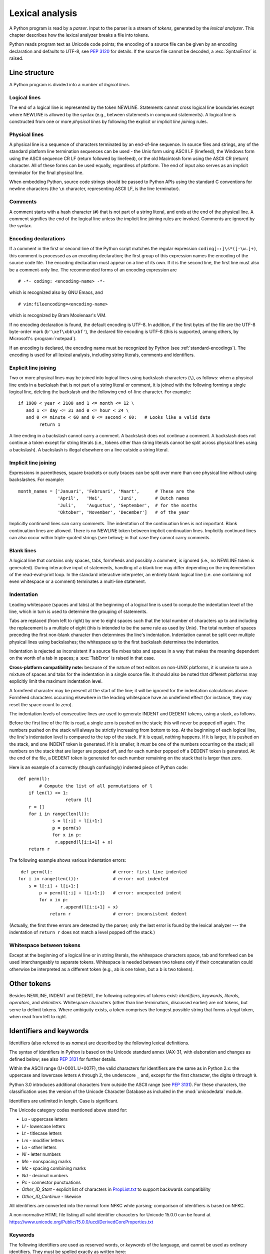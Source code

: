 
.. _lexical:

****************
Lexical analysis
****************

.. index:: lexical analysis, parser, token

A Python program is read by a *parser*.  Input to the parser is a stream of
*tokens*, generated by the *lexical analyzer*.  This chapter describes how the
lexical analyzer breaks a file into tokens.

Python reads program text as Unicode code points; the encoding of a source file
can be given by an encoding declaration and defaults to UTF-8, see :pep:`3120`
for details.  If the source file cannot be decoded, a :exc:`SyntaxError` is
raised.


.. _line-structure:

Line structure
==============

.. index:: line structure

A Python program is divided into a number of *logical lines*.


.. _logical-lines:

Logical lines
-------------

.. index:: logical line, physical line, line joining, NEWLINE token

The end of a logical line is represented by the token NEWLINE.  Statements
cannot cross logical line boundaries except where NEWLINE is allowed by the
syntax (e.g., between statements in compound statements). A logical line is
constructed from one or more *physical lines* by following the explicit or
implicit *line joining* rules.


.. _physical-lines:

Physical lines
--------------

A physical line is a sequence of characters terminated by an end-of-line
sequence.  In source files and strings, any of the standard platform line
termination sequences can be used - the Unix form using ASCII LF (linefeed),
the Windows form using the ASCII sequence CR LF (return followed by linefeed),
or the old Macintosh form using the ASCII CR (return) character.  All of these
forms can be used equally, regardless of platform. The end of input also serves
as an implicit terminator for the final physical line.

When embedding Python, source code strings should be passed to Python APIs using
the standard C conventions for newline characters (the ``\n`` character,
representing ASCII LF, is the line terminator).


.. _comments:

Comments
--------

.. index:: comment, hash character
   single: # (hash); comment

A comment starts with a hash character (``#``) that is not part of a string
literal, and ends at the end of the physical line.  A comment signifies the end
of the logical line unless the implicit line joining rules are invoked. Comments
are ignored by the syntax.


.. _encodings:

Encoding declarations
---------------------

.. index:: source character set, encoding declarations (source file)
   single: # (hash); source encoding declaration

If a comment in the first or second line of the Python script matches the
regular expression ``coding[=:]\s*([-\w.]+)``, this comment is processed as an
encoding declaration; the first group of this expression names the encoding of
the source code file. The encoding declaration must appear on a line of its
own. If it is the second line, the first line must also be a comment-only line.
The recommended forms of an encoding expression are ::

   # -*- coding: <encoding-name> -*-

which is recognized also by GNU Emacs, and ::

   # vim:fileencoding=<encoding-name>

which is recognized by Bram Moolenaar's VIM.

If no encoding declaration is found, the default encoding is UTF-8.  In
addition, if the first bytes of the file are the UTF-8 byte-order mark
(``b'\xef\xbb\xbf'``), the declared file encoding is UTF-8 (this is supported,
among others, by Microsoft's :program:`notepad`).

If an encoding is declared, the encoding name must be recognized by Python
(see :ref:`standard-encodings`). The
encoding is used for all lexical analysis, including string literals, comments
and identifiers.


.. _explicit-joining:

Explicit line joining
---------------------

.. index:: physical line, line joining, line continuation, backslash character

Two or more physical lines may be joined into logical lines using backslash
characters (``\``), as follows: when a physical line ends in a backslash that is
not part of a string literal or comment, it is joined with the following forming
a single logical line, deleting the backslash and the following end-of-line
character.  For example::

   if 1900 < year < 2100 and 1 <= month <= 12 \
      and 1 <= day <= 31 and 0 <= hour < 24 \
      and 0 <= minute < 60 and 0 <= second < 60:   # Looks like a valid date
           return 1

A line ending in a backslash cannot carry a comment.  A backslash does not
continue a comment.  A backslash does not continue a token except for string
literals (i.e., tokens other than string literals cannot be split across
physical lines using a backslash).  A backslash is illegal elsewhere on a line
outside a string literal.


.. _implicit-joining:

Implicit line joining
---------------------

Expressions in parentheses, square brackets or curly braces can be split over
more than one physical line without using backslashes. For example::

   month_names = ['Januari', 'Februari', 'Maart',      # These are the
                  'April',   'Mei',      'Juni',       # Dutch names
                  'Juli',    'Augustus', 'September',  # for the months
                  'Oktober', 'November', 'December']   # of the year

Implicitly continued lines can carry comments.  The indentation of the
continuation lines is not important.  Blank continuation lines are allowed.
There is no NEWLINE token between implicit continuation lines.  Implicitly
continued lines can also occur within triple-quoted strings (see below); in that
case they cannot carry comments.


.. _blank-lines:

Blank lines
-----------

.. index:: single: blank line

A logical line that contains only spaces, tabs, formfeeds and possibly a
comment, is ignored (i.e., no NEWLINE token is generated).  During interactive
input of statements, handling of a blank line may differ depending on the
implementation of the read-eval-print loop.  In the standard interactive
interpreter, an entirely blank logical line (i.e. one containing not even
whitespace or a comment) terminates a multi-line statement.


.. _indentation:

Indentation
-----------

.. index:: indentation, leading whitespace, space, tab, grouping, statement grouping

Leading whitespace (spaces and tabs) at the beginning of a logical line is used
to compute the indentation level of the line, which in turn is used to determine
the grouping of statements.

Tabs are replaced (from left to right) by one to eight spaces such that the
total number of characters up to and including the replacement is a multiple of
eight (this is intended to be the same rule as used by Unix).  The total number
of spaces preceding the first non-blank character then determines the line's
indentation.  Indentation cannot be split over multiple physical lines using
backslashes; the whitespace up to the first backslash determines the
indentation.

Indentation is rejected as inconsistent if a source file mixes tabs and spaces
in a way that makes the meaning dependent on the worth of a tab in spaces; a
:exc:`TabError` is raised in that case.

**Cross-platform compatibility note:** because of the nature of text editors on
non-UNIX platforms, it is unwise to use a mixture of spaces and tabs for the
indentation in a single source file.  It should also be noted that different
platforms may explicitly limit the maximum indentation level.

A formfeed character may be present at the start of the line; it will be ignored
for the indentation calculations above.  Formfeed characters occurring elsewhere
in the leading whitespace have an undefined effect (for instance, they may reset
the space count to zero).

.. index:: INDENT token, DEDENT token

The indentation levels of consecutive lines are used to generate INDENT and
DEDENT tokens, using a stack, as follows.

Before the first line of the file is read, a single zero is pushed on the stack;
this will never be popped off again.  The numbers pushed on the stack will
always be strictly increasing from bottom to top.  At the beginning of each
logical line, the line's indentation level is compared to the top of the stack.
If it is equal, nothing happens. If it is larger, it is pushed on the stack, and
one INDENT token is generated.  If it is smaller, it *must* be one of the
numbers occurring on the stack; all numbers on the stack that are larger are
popped off, and for each number popped off a DEDENT token is generated.  At the
end of the file, a DEDENT token is generated for each number remaining on the
stack that is larger than zero.

Here is an example of a correctly (though confusingly) indented piece of Python
code::

   def perm(l):
           # Compute the list of all permutations of l
       if len(l) <= 1:
                     return [l]
       r = []
       for i in range(len(l)):
                s = l[:i] + l[i+1:]
                p = perm(s)
                for x in p:
                 r.append(l[i:i+1] + x)
       return r

The following example shows various indentation errors::

    def perm(l):                       # error: first line indented
   for i in range(len(l)):             # error: not indented
       s = l[:i] + l[i+1:]
           p = perm(l[:i] + l[i+1:])   # error: unexpected indent
           for x in p:
                   r.append(l[i:i+1] + x)
               return r                # error: inconsistent dedent

(Actually, the first three errors are detected by the parser; only the last
error is found by the lexical analyzer --- the indentation of ``return r`` does
not match a level popped off the stack.)


.. _whitespace:

Whitespace between tokens
-------------------------

Except at the beginning of a logical line or in string literals, the whitespace
characters space, tab and formfeed can be used interchangeably to separate
tokens.  Whitespace is needed between two tokens only if their concatenation
could otherwise be interpreted as a different token (e.g., ab is one token, but
a b is two tokens).


.. _other-tokens:

Other tokens
============

Besides NEWLINE, INDENT and DEDENT, the following categories of tokens exist:
*identifiers*, *keywords*, *literals*, *operators*, and *delimiters*. Whitespace
characters (other than line terminators, discussed earlier) are not tokens, but
serve to delimit tokens. Where ambiguity exists, a token comprises the longest
possible string that forms a legal token, when read from left to right.


.. _identifiers:

Identifiers and keywords
========================

.. index:: identifier, name

Identifiers (also referred to as *names*) are described by the following lexical
definitions.

The syntax of identifiers in Python is based on the Unicode standard annex
UAX-31, with elaboration and changes as defined below; see also :pep:`3131` for
further details.

Within the ASCII range (U+0001..U+007F), the valid characters for identifiers
are the same as in Python 2.x: the uppercase and lowercase letters ``A`` through
``Z``, the underscore ``_`` and, except for the first character, the digits
``0`` through ``9``.

Python 3.0 introduces additional characters from outside the ASCII range (see
:pep:`3131`).  For these characters, the classification uses the version of the
Unicode Character Database as included in the :mod:`unicodedata` module.

Identifiers are unlimited in length.  Case is significant.

.. productionlist:: python-grammar
   identifier: `xid_start` `xid_continue`*
   id_start: <all characters in general categories Lu, Ll, Lt, Lm, Lo, Nl, the underscore, and characters with the Other_ID_Start property>
   id_continue: <all characters in `id_start`, plus characters in the categories Mn, Mc, Nd, Pc and others with the Other_ID_Continue property>
   xid_start: <all characters in `id_start` whose NFKC normalization is in "id_start xid_continue*">
   xid_continue: <all characters in `id_continue` whose NFKC normalization is in "id_continue*">

The Unicode category codes mentioned above stand for:

* *Lu* - uppercase letters
* *Ll* - lowercase letters
* *Lt* - titlecase letters
* *Lm* - modifier letters
* *Lo* - other letters
* *Nl* - letter numbers
* *Mn* - nonspacing marks
* *Mc* - spacing combining marks
* *Nd* - decimal numbers
* *Pc* - connector punctuations
* *Other_ID_Start* - explicit list of characters in `PropList.txt
  <https://www.unicode.org/Public/15.0.0/ucd/PropList.txt>`_ to support backwards
  compatibility
* *Other_ID_Continue* - likewise

All identifiers are converted into the normal form NFKC while parsing; comparison
of identifiers is based on NFKC.

A non-normative HTML file listing all valid identifier characters for Unicode
15.0.0 can be found at
https://www.unicode.org/Public/15.0.0/ucd/DerivedCoreProperties.txt


.. _keywords:

Keywords
--------

.. index::
   single: keyword
   single: reserved word

The following identifiers are used as reserved words, or *keywords* of the
language, and cannot be used as ordinary identifiers.  They must be spelled
exactly as written here:

.. sourcecode:: text

   False      await      else       import     pass
   None       break      except     in         raise
   True       class      finally    is         return
   and        continue   for        lambda     try
   as         def        from       nonlocal   while
   assert     del        global     not        with
   async      elif       if         or         yield


.. _soft-keywords:

Soft Keywords
-------------

.. index:: soft keyword, keyword

.. versionadded:: 3.10

Some identifiers are only reserved under specific contexts. These are known as
*soft keywords*.  The identifiers ``match``, ``case``, ``type`` and ``_`` can
syntactically act as keywords in certain contexts,
but this distinction is done at the parser level, not when tokenizing.

As soft keywords, their use in the grammar is possible while still
preserving compatibility with existing code that uses these names as
identifier names.

``match``, ``case``, and ``_`` are used in the :keyword:`match` statement.
``type`` is used in the :keyword:`type` statement.

.. versionchanged:: 3.12
   ``type`` is now a soft keyword.

.. index::
   single: _, identifiers
   single: __, identifiers
.. _id-classes:

Reserved classes of identifiers
-------------------------------

Certain classes of identifiers (besides keywords) have special meanings.  These
classes are identified by the patterns of leading and trailing underscore
characters:

``_*``
   Not imported by ``from module import *``.

``_``
   In a ``case`` pattern within a :keyword:`match` statement, ``_`` is a
   :ref:`soft keyword <soft-keywords>` that denotes a
   :ref:`wildcard <wildcard-patterns>`.

   Separately, the interactive interpreter makes the result of the last evaluation
   available in the variable ``_``.
   (It is stored in the :mod:`builtins` module, alongside built-in
   functions like ``print``.)

   Elsewhere, ``_`` is a regular identifier. It is often used to name
   "special" items, but it is not special to Python itself.

   .. note::

      The name ``_`` is often used in conjunction with internationalization;
      refer to the documentation for the :mod:`gettext` module for more
      information on this convention.

      It is also commonly used for unused variables.

``__*__``
   System-defined names, informally known as "dunder" names. These names are
   defined by the interpreter and its implementation (including the standard library).
   Current system names are discussed in the :ref:`specialnames` section and elsewhere.
   More will likely be defined in future versions of Python.  *Any* use of ``__*__`` names,
   in any context, that does not follow explicitly documented use, is subject to
   breakage without warning.

``__*``
   Class-private names.  Names in this category, when used within the context of a
   class definition, are re-written to use a mangled form to help avoid name
   clashes between "private" attributes of base and derived classes. See section
   :ref:`atom-identifiers`.


.. _literals:

Literals
========

.. index:: literal, constant

Literals are notations for constant values of some built-in types.


.. index:: string literal, bytes literal, ASCII
   single: ' (single quote); string literal
   single: " (double quote); string literal
   single: u'; string literal
   single: u"; string literal
.. _strings:

String and Bytes literals
-------------------------

String literals are described by the following lexical definitions:

.. productionlist:: python-grammar
   stringliteral: [`stringprefix`](`shortstring` | `longstring`)
   stringprefix: "r" | "u" | "R" | "U" | "f" | "F"
               : | "fr" | "Fr" | "fR" | "FR" | "rf" | "rF" | "Rf" | "RF"
   shortstring: "'" `shortstringitem`* "'" | '"' `shortstringitem`* '"'
   longstring: "'''" `longstringitem`* "'''" | '"""' `longstringitem`* '"""'
   shortstringitem: `shortstringchar` | `stringescapeseq`
   longstringitem: `longstringchar` | `stringescapeseq`
   shortstringchar: <any source character except "\" or newline or the quote>
   longstringchar: <any source character except "\">
   stringescapeseq: "\" <any source character>

.. productionlist:: python-grammar
   bytesliteral: `bytesprefix`(`shortbytes` | `longbytes`)
   bytesprefix: "b" | "B" | "br" | "Br" | "bR" | "BR" | "rb" | "rB" | "Rb" | "RB"
   shortbytes: "'" `shortbytesitem`* "'" | '"' `shortbytesitem`* '"'
   longbytes: "'''" `longbytesitem`* "'''" | '"""' `longbytesitem`* '"""'
   shortbytesitem: `shortbyteschar` | `bytesescapeseq`
   longbytesitem: `longbyteschar` | `bytesescapeseq`
   shortbyteschar: <any ASCII character except "\" or newline or the quote>
   longbyteschar: <any ASCII character except "\">
   bytesescapeseq: "\" <any ASCII character>

One syntactic restriction not indicated by these productions is that whitespace
is not allowed between the :token:`~python-grammar:stringprefix` or
:token:`~python-grammar:bytesprefix` and the rest of the literal. The source
character set is defined by the encoding declaration; it is UTF-8 if no encoding
declaration is given in the source file; see section :ref:`encodings`.

.. index:: triple-quoted string, Unicode Consortium, raw string
   single: """; string literal
   single: '''; string literal

In plain English: Both types of literals can be enclosed in matching single quotes
(``'``) or double quotes (``"``).  They can also be enclosed in matching groups
of three single or double quotes (these are generally referred to as
*triple-quoted strings*). The backslash (``\``) character is used to give special
meaning to otherwise ordinary characters like ``n``, which means 'newline' when
escaped (``\n``). It can also be used to escape characters that otherwise have a
special meaning, such as newline, backslash itself, or the quote character.
See :ref:`escape sequences <escape-sequences>` below for examples.

.. index::
   single: b'; bytes literal
   single: b"; bytes literal

Bytes literals are always prefixed with ``'b'`` or ``'B'``; they produce an
instance of the :class:`bytes` type instead of the :class:`str` type.  They
may only contain ASCII characters; bytes with a numeric value of 128 or greater
must be expressed with escapes.

.. index::
   single: r'; raw string literal
   single: r"; raw string literal

Both string and bytes literals may optionally be prefixed with a letter ``'r'``
or ``'R'``; such strings are called :dfn:`raw strings` and treat backslashes as
literal characters.  As a result, in string literals, ``'\U'`` and ``'\u'``
escapes in raw strings are not treated specially. Given that Python 2.x's raw
unicode literals behave differently than Python 3.x's the ``'ur'`` syntax
is not supported.

.. versionadded:: 3.3
   The ``'rb'`` prefix of raw bytes literals has been added as a synonym
   of ``'br'``.

.. versionadded:: 3.3
   Support for the unicode legacy literal (``u'value'``) was reintroduced
   to simplify the maintenance of dual Python 2.x and 3.x codebases.
   See :pep:`414` for more information.

.. index::
   single: f'; formatted string literal
   single: f"; formatted string literal

A string literal with ``'f'`` or ``'F'`` in its prefix is a
:dfn:`formatted string literal`; see :ref:`f-strings`.  The ``'f'`` may be
combined with ``'r'``, but not with ``'b'`` or ``'u'``, therefore raw
formatted strings are possible, but formatted bytes literals are not.

In triple-quoted literals, unescaped newlines and quotes are allowed (and are
retained), except that three unescaped quotes in a row terminate the literal.  (A
"quote" is the character used to open the literal, i.e. either ``'`` or ``"``.)

.. index:: physical line, escape sequence, Standard C, C
   single: \ (backslash); escape sequence
   single: \\; escape sequence
   single: \a; escape sequence
   single: \b; escape sequence
   single: \f; escape sequence
   single: \n; escape sequence
   single: \r; escape sequence
   single: \t; escape sequence
   single: \v; escape sequence
   single: \x; escape sequence
   single: \N; escape sequence
   single: \u; escape sequence
   single: \U; escape sequence

.. _escape-sequences:


Escape sequences
^^^^^^^^^^^^^^^^

Unless an ``'r'`` or ``'R'`` prefix is present, escape sequences in string and
bytes literals are interpreted according to rules similar to those used by
Standard C.  The recognized escape sequences are:

+-------------------------+---------------------------------+-------+
| Escape Sequence         | Meaning                         | Notes |
+=========================+=================================+=======+
| ``\``\ <newline>        | Backslash and newline ignored   | \(1)  |
+-------------------------+---------------------------------+-------+
| ``\\``                  | Backslash (``\``)               |       |
+-------------------------+---------------------------------+-------+
| ``\'``                  | Single quote (``'``)            |       |
+-------------------------+---------------------------------+-------+
| ``\"``                  | Double quote (``"``)            |       |
+-------------------------+---------------------------------+-------+
| ``\a``                  | ASCII Bell (BEL)                |       |
+-------------------------+---------------------------------+-------+
| ``\b``                  | ASCII Backspace (BS)            |       |
+-------------------------+---------------------------------+-------+
| ``\f``                  | ASCII Formfeed (FF)             |       |
+-------------------------+---------------------------------+-------+
| ``\n``                  | ASCII Linefeed (LF)             |       |
+-------------------------+---------------------------------+-------+
| ``\r``                  | ASCII Carriage Return (CR)      |       |
+-------------------------+---------------------------------+-------+
| ``\t``                  | ASCII Horizontal Tab (TAB)      |       |
+-------------------------+---------------------------------+-------+
| ``\v``                  | ASCII Vertical Tab (VT)         |       |
+-------------------------+---------------------------------+-------+
| :samp:`\\\\{ooo}`       | Character with octal value      | (2,4) |
|                         | *ooo*                           |       |
+-------------------------+---------------------------------+-------+
| :samp:`\\x{hh}`         | Character with hex value *hh*   | (3,4) |
+-------------------------+---------------------------------+-------+

Escape sequences only recognized in string literals are:

+-------------------------+---------------------------------+-------+
| Escape Sequence         | Meaning                         | Notes |
+=========================+=================================+=======+
| :samp:`\\N\\{{name}\\}` | Character named *name* in the   | \(5)  |
|                         | Unicode database                |       |
+-------------------------+---------------------------------+-------+
| :samp:`\\u{xxxx}`       | Character with 16-bit hex value | \(6)  |
|                         | *xxxx*                          |       |
+-------------------------+---------------------------------+-------+
| :samp:`\\U{xxxxxxxx}`   | Character with 32-bit hex value | \(7)  |
|                         | *xxxxxxxx*                      |       |
+-------------------------+---------------------------------+-------+

Notes:

(1)
   A backslash can be added at the end of a line to ignore the newline::

      >>> 'This string will not include \
      ... backslashes or newline characters.'
      'This string will not include backslashes or newline characters.'

   The same result can be achieved using :ref:`triple-quoted strings <strings>`,
   or parentheses and :ref:`string literal concatenation <string-concatenation>`.


(2)
   As in Standard C, up to three octal digits are accepted.

   .. versionchanged:: 3.11
      Octal escapes with value larger than ``0o377`` produce a
      :exc:`DeprecationWarning`.

   .. versionchanged:: 3.12
      Octal escapes with value larger than ``0o377`` produce a
      :exc:`SyntaxWarning`. In a future Python version they will be eventually
      a :exc:`SyntaxError`.

(3)
   Unlike in Standard C, exactly two hex digits are required.

(4)
   In a bytes literal, hexadecimal and octal escapes denote the byte with the
   given value. In a string literal, these escapes denote a Unicode character
   with the given value.

(5)
   .. versionchanged:: 3.3
      Support for name aliases [#]_ has been added.

(6)
   Exactly four hex digits are required.

(7)
   Any Unicode character can be encoded this way.  Exactly eight hex digits
   are required.


.. index:: unrecognized escape sequence

Unlike Standard C, all unrecognized escape sequences are left in the string
unchanged, i.e., *the backslash is left in the result*.  (This behavior is
useful when debugging: if an escape sequence is mistyped, the resulting output
is more easily recognized as broken.)  It is also important to note that the
escape sequences only recognized in string literals fall into the category of
unrecognized escapes for bytes literals.

   .. versionchanged:: 3.6
      Unrecognized escape sequences produce a :exc:`DeprecationWarning`.

   .. versionchanged:: 3.12
      Unrecognized escape sequences produce a :exc:`SyntaxWarning`. In a future
      Python version they will be eventually a :exc:`SyntaxError`.

Even in a raw literal, quotes can be escaped with a backslash, but the
backslash remains in the result; for example, ``r"\""`` is a valid string
literal consisting of two characters: a backslash and a double quote; ``r"\"``
is not a valid string literal (even a raw string cannot end in an odd number of
backslashes).  Specifically, *a raw literal cannot end in a single backslash*
(since the backslash would escape the following quote character).  Note also
that a single backslash followed by a newline is interpreted as those two
characters as part of the literal, *not* as a line continuation.


.. _string-concatenation:

String literal concatenation
----------------------------

Multiple adjacent string or bytes literals (delimited by whitespace), possibly
using different quoting conventions, are allowed, and their meaning is the same
as their concatenation.  Thus, ``"hello" 'world'`` is equivalent to
``"helloworld"``.  This feature can be used to reduce the number of backslashes
needed, to split long strings conveniently across long lines, or even to add
comments to parts of strings, for example::

   re.compile("[A-Za-z_]"       # letter or underscore
              "[A-Za-z0-9_]*"   # letter, digit or underscore
             )

Note that this feature is defined at the syntactical level, but implemented at
compile time.  The '+' operator must be used to concatenate string expressions
at run time.  Also note that literal concatenation can use different quoting
styles for each component (even mixing raw strings and triple quoted strings),
and formatted string literals may be concatenated with plain string literals.


.. index::
   single: formatted string literal
   single: interpolated string literal
   single: string; formatted literal
   single: string; interpolated literal
   single: f-string
   single: fstring
   single: {} (curly brackets); in formatted string literal
   single: ! (exclamation); in formatted string literal
   single: : (colon); in formatted string literal
   single: = (equals); for help in debugging using string literals
.. _f-strings:

Formatted string literals
-------------------------

.. versionadded:: 3.6

A :dfn:`formatted string literal` or :dfn:`f-string` is a string literal
that is prefixed with ``'f'`` or ``'F'``.  These strings may contain
replacement fields, which are expressions delimited by curly braces ``{}``.
While other string literals always have a constant value, formatted strings
are really expressions evaluated at run time.

Escape sequences are decoded like in ordinary string literals (except when
a literal is also marked as a raw string).  After decoding, the grammar
for the contents of the string is:

.. productionlist:: python-grammar
   f_string: (`literal_char` | "{{" | "}}" | `replacement_field`)*
   replacement_field: "{" `f_expression` ["="] ["!" `conversion`] [":" `format_spec`] "}"
   f_expression: (`conditional_expression` | "*" `or_expr`)
               :   ("," `conditional_expression` | "," "*" `or_expr`)* [","]
               : | `yield_expression`
   conversion: "s" | "r" | "a"
   format_spec: (`literal_char` | NULL | `replacement_field`)*
   literal_char: <any code point except "{", "}" or NULL>

The parts of the string outside curly braces are treated literally,
except that any doubled curly braces ``'{{'`` or ``'}}'`` are replaced
with the corresponding single curly brace.  A single opening curly
bracket ``'{'`` marks a replacement field, which starts with a
Python expression. To display both the expression text and its value after
evaluation, (useful in debugging), an equal sign ``'='`` may be added after the
expression. A conversion field, introduced by an exclamation point ``'!'`` may
follow.  A format specifier may also be appended, introduced by a colon ``':'``.
A replacement field ends with a closing curly bracket ``'}'``.

Expressions in formatted string literals are treated like regular
Python expressions surrounded by parentheses, with a few exceptions.
An empty expression is not allowed, and both :keyword:`lambda`  and
assignment expressions ``:=`` must be surrounded by explicit parentheses.
Each expression is evaluated in the context where the formatted string literal
appears, in order from left to right.  Replacement expressions can contain
newlines in both single-quoted and triple-quoted f-strings and they can contain
comments.  Everything that comes after a ``#`` inside a replacement field
is a comment (even closing braces and quotes). In that case, replacement fields
must be closed in a different line.

.. code-block:: text

   >>> f"abc{a # This is a comment }"
   ... + 3}"
   'abc5'

.. versionchanged:: 3.7
   Prior to Python 3.7, an :keyword:`await` expression and comprehensions
   containing an :keyword:`async for` clause were illegal in the expressions
   in formatted string literals due to a problem with the implementation.

.. versionchanged:: 3.12
   Prior to Python 3.12, comments were not allowed inside f-string replacement
   fields.

When the equal sign ``'='`` is provided, the output will have the expression
text, the ``'='`` and the evaluated value. Spaces after the opening brace
``'{'``, within the expression and after the ``'='`` are all retained in the
output. By default, the ``'='`` causes the :func:`repr` of the expression to be
provided, unless there is a format specified. When a format is specified it
defaults to the :func:`str` of the expression unless a conversion ``'!r'`` is
declared.

.. versionadded:: 3.8
   The equal sign ``'='``.

If a conversion is specified, the result of evaluating the expression
is converted before formatting.  Conversion ``'!s'`` calls :func:`str` on
the result, ``'!r'`` calls :func:`repr`, and ``'!a'`` calls :func:`ascii`.

The result is then formatted using the :func:`format` protocol.  The
format specifier is passed to the :meth:`~object.__format__` method of the
expression or conversion result.  An empty string is passed when the
format specifier is omitted.  The formatted result is then included in
the final value of the whole string.

Top-level format specifiers may include nested replacement fields. These nested
fields may include their own conversion fields and :ref:`format specifiers
<formatspec>`, but may not include more deeply nested replacement fields. The
:ref:`format specifier mini-language <formatspec>` is the same as that used by
the :meth:`str.format` method.

Formatted string literals may be concatenated, but replacement fields
cannot be split across literals.

Some examples of formatted string literals::

   >>> name = "Fred"
   >>> f"He said his name is {name!r}."
   "He said his name is 'Fred'."
   >>> f"He said his name is {repr(name)}."  # repr() is equivalent to !r
   "He said his name is 'Fred'."
   >>> width = 10
   >>> precision = 4
   >>> value = decimal.Decimal("12.34567")
   >>> f"result: {value:{width}.{precision}}"  # nested fields
   'result:      12.35'
   >>> today = datetime(year=2017, month=1, day=27)
   >>> f"{today:%B %d, %Y}"  # using date format specifier
   'January 27, 2017'
   >>> f"{today=:%B %d, %Y}" # using date format specifier and debugging
   'today=January 27, 2017'
   >>> number = 1024
   >>> f"{number:#0x}"  # using integer format specifier
   '0x400'
   >>> foo = "bar"
   >>> f"{ foo = }" # preserves whitespace
   " foo = 'bar'"
   >>> line = "The mill's closed"
   >>> f"{line = }"
   'line = "The mill\'s closed"'
   >>> f"{line = :20}"
   "line = The mill's closed   "
   >>> f"{line = !r:20}"
   'line = "The mill\'s closed" '


Reusing the outer f-string quoting type inside a replacement field is
permitted::

   >>> a = dict(x=2)
   >>> f"abc {a["x"]} def"
   'abc 2 def'

.. versionchanged:: 3.12
   Prior to Python 3.12, reuse of the same quoting type of the outer f-string
   inside a replacement field was not possible.

Backslashes are also allowed in replacement fields and are evaluated the same
way as in any other context::

   >>> a = ["a", "b", "c"]
   >>> print(f"List a contains:\n{"\n".join(a)}")
   List a contains:
   a
   b
   c

.. versionchanged:: 3.12
   Prior to Python 3.12, backslashes were not permitted inside an f-string
   replacement field.

Formatted string literals cannot be used as docstrings, even if they do not
include expressions.

::

   >>> def foo():
   ...     f"Not a docstring"
   ...
   >>> foo.__doc__ is None
   True

See also :pep:`498` for the proposal that added formatted string literals,
and :meth:`str.format`, which uses a related format string mechanism.


.. _numbers:

Numeric literals
----------------

.. index:: number, numeric literal, integer literal
   floating point literal, hexadecimal literal
   octal literal, binary literal, decimal literal, imaginary literal, complex literal

There are three types of numeric literals: integers, floating point numbers, and
imaginary numbers.  There are no complex literals (complex numbers can be formed
by adding a real number and an imaginary number).

Note that numeric literals do not include a sign; a phrase like ``-1`` is
actually an expression composed of the unary operator '``-``' and the literal
``1``.


.. index::
   single: 0b; integer literal
   single: 0o; integer literal
   single: 0x; integer literal
   single: _ (underscore); in numeric literal

.. _integers:

Integer literals
----------------

Integer literals are described by the following lexical definitions:

.. productionlist:: python-grammar
   integer: `decinteger` | `bininteger` | `octinteger` | `hexinteger`
   decinteger: `nonzerodigit` (["_"] `digit`)* | "0"+ (["_"] "0")*
   bininteger: "0" ("b" | "B") (["_"] `bindigit`)+
   octinteger: "0" ("o" | "O") (["_"] `octdigit`)+
   hexinteger: "0" ("x" | "X") (["_"] `hexdigit`)+
   nonzerodigit: "1"..."9"
   digit: "0"..."9"
   bindigit: "0" | "1"
   octdigit: "0"..."7"
   hexdigit: `digit` | "a"..."f" | "A"..."F"

There is no limit for the length of integer literals apart from what can be
stored in available memory.

Underscores are ignored for determining the numeric value of the literal.  They
can be used to group digits for enhanced readability.  One underscore can occur
between digits, and after base specifiers like ``0x``.

Note that leading zeros in a non-zero decimal number are not allowed. This is
for disambiguation with C-style octal literals, which Python used before version
3.0.

Some examples of integer literals::

   7     2147483647                        0o177    0b100110111
   3     79228162514264337593543950336     0o377    0xdeadbeef
         100_000_000_000                   0b_1110_0101

.. versionchanged:: 3.6
   Underscores are now allowed for grouping purposes in literals.


.. index::
   single: . (dot); in numeric literal
   single: e; in numeric literal
   single: _ (underscore); in numeric literal
.. _floating:

Floating point literals
-----------------------

Floating point literals are described by the following lexical definitions:

.. productionlist:: python-grammar
   floatnumber: `pointfloat` | `exponentfloat`
   pointfloat: [`digitpart`] `fraction` | `digitpart` "."
   exponentfloat: (`digitpart` | `pointfloat`) `exponent`
   digitpart: `digit` (["_"] `digit`)*
   fraction: "." `digitpart`
   exponent: ("e" | "E") ["+" | "-"] `digitpart`

Note that the integer and exponent parts are always interpreted using radix 10.
For example, ``077e010`` is legal, and denotes the same number as ``77e10``. The
allowed range of floating point literals is implementation-dependent.  As in
integer literals, underscores are supported for digit grouping.

Some examples of floating point literals::

   3.14    10.    .001    1e100    3.14e-10    0e0    3.14_15_93

.. versionchanged:: 3.6
   Underscores are now allowed for grouping purposes in literals.


.. index::
   single: j; in numeric literal
.. _imaginary:

Imaginary literals
------------------

Imaginary literals are described by the following lexical definitions:

.. productionlist:: python-grammar
   imagnumber: (`floatnumber` | `digitpart`) ("j" | "J")

An imaginary literal yields a complex number with a real part of 0.0.  Complex
numbers are represented as a pair of floating point numbers and have the same
restrictions on their range.  To create a complex number with a nonzero real
part, add a floating point number to it, e.g., ``(3+4j)``.  Some examples of
imaginary literals::

   3.14j   10.j    10j     .001j   1e100j   3.14e-10j   3.14_15_93j


.. _operators:

Operators
=========

.. index:: single: operators

The following tokens are operators:

.. code-block:: none


   +       -       *       **      /       //      %      @
   <<      >>      &       |       ^       ~       :=
   <       >       <=      >=      ==      !=


.. _delimiters:

Delimiters
==========

.. index:: single: delimiters

The following tokens serve as delimiters in the grammar:

.. code-block:: none

   (       )       [       ]       {       }
   ,       :       .       ;       @       =       ->
   +=      -=      *=      /=      //=     %=      @=
   &=      |=      ^=      >>=     <<=     **=

The period can also occur in floating-point and imaginary literals.  A sequence
of three periods has a special meaning as an ellipsis literal. The second half
of the list, the augmented assignment operators, serve lexically as delimiters,
but also perform an operation.

The following printing ASCII characters have special meaning as part of other
tokens or are otherwise significant to the lexical analyzer:

.. code-block:: none

   '       "       #       \

The following printing ASCII characters are not used in Python.  Their
occurrence outside string literals and comments is an unconditional error:

.. code-block:: none

   $       ?       `


.. rubric:: Footnotes

.. [#] https://www.unicode.org/Public/15.0.0/ucd/NameAliases.txt
